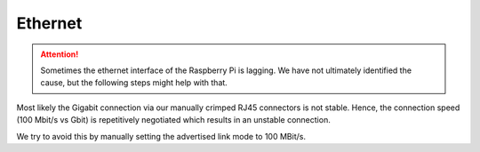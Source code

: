 Ethernet
########

.. attention::

   Sometimes the ethernet interface of the Raspberry Pi is lagging.
   We have not ultimately identified the cause, but the following steps might help with that.

Most likely the Gigabit connection via our manually crimped RJ45 connectors is not stable.
Hence, the connection speed (100 Mbit/s vs Gbit) is repetitively negotiated which results in an unstable connection.

We try to avoid this by manually setting the advertised link mode to 100 MBit/s.

.. code-block:: sh
   :linenos:
   :caption: /etc/network/if-pre-up.d/eththool

   $ETHTOOL --change eth0 advertise 0x008

